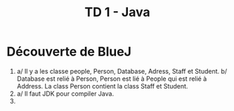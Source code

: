 #+TITLE: TD 1 - Java

* Découverte de BlueJ
  1. a/ Il y a les classe people, Person, Database, Adress, Staff et Student.
     b/ Database est relié à Person, Person est lié à People qui est relié à Address. La class Person contient la class Staff et Student.
  2. a/ Il faut JDK pour compiler Java.
  1.
